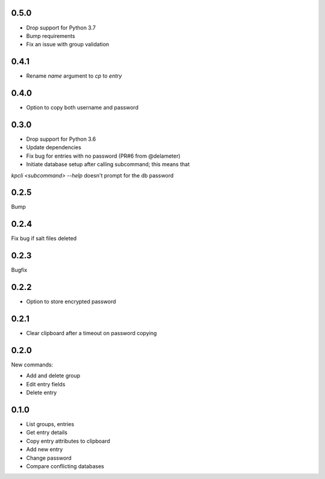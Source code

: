 0.5.0
-----
- Drop support for Python 3.7
- Bump requirements
- Fix an issue with group validation

0.4.1
-----
- Rename `name` argument to `cp` to `entry`

0.4.0
-----
- Option to copy both username and password

0.3.0
-----
- Drop support for Python 3.6
- Update dependencies
- Fix bug for entries with no password (PR#6 from @delameter)
- Initiate database setup after calling subcommand; this means that
`kpcli <subcommand> --help` doesn't prompt for the db password

0.2.5
-----
Bump

0.2.4
-----
Fix bug if salt files deleted

0.2.3
-----
Bugfix

0.2.2
-----
- Option to store encrypted password

0.2.1
-----
- Clear clipboard after a timeout on password copying

0.2.0
-----
New commands:

- Add and delete group
- Edit entry fields
- Delete entry

0.1.0
-----
- List groups, entries
- Get entry details
- Copy entry attributes to clipboard
- Add new entry
- Change password
- Compare conflicting databases

